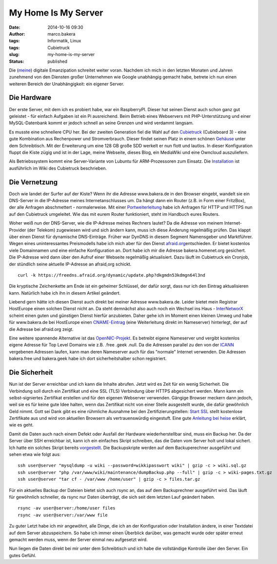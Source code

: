 My Home Is My Server
####################
:date: 2014-10-16 09:30
:author: marco.bakera
:tags: Informatik, Linux
:tags: Cubietruck
:slug: my-home-is-my-server
:status: published

|server20|

Die (`meine <http://www.bakera.de/wp/2013/05/digitale-emanzipation/>`__)
digitale Emanzipation schreitet weiter voran. Nachdem ich mich in den
letzten Monaten und Jahren zunehmend von den Diensten großer Unternehmen
wie Google unabhängig gemacht habe, betrete ich nun einen weiteren
Bereich der Unabhängigkeit: ein eigener Server.

Die Hardware
------------

Der erste Server, mit dem ich es probiert habe, war ein RaspberryPI.
Dieser hat seinen Dienst auch schon ganz gut geleistet - für einfach
Aufgaben ist ein Pi ausreichend. Beim Betrieb eines Webservers mit
PHP-Unterstützung und einer MySQL-Datenbank kommt er jedoch schnell an
seine Grenzen und wird verdammt langsam.

Es musste eine schnellere CPU her. Bei der zweiten Generation fiel die
Wahl auf den `Cubietruck <http://cubieboard.org/>`__ (Cubieboard 3) -
eine gute Kombination aus Rechenpower und Stromverbrauch. Dieser findet
seinen Platz in einem schönen
`Gehäuse <http://cubieboard.org/2014/02/27/ewell-has-come-minipc-not-be-far-behind/>`__
unter dem Schreibtisch. Mit der Erweiterung um eine 128 GB große SDD
werkelt er nun flott und lautlos. In dieser Konfiguration fluppt die
Kiste zügig und ist in der Lage, meine Webseite, dieses Blog, ein
MediaWiki und eine Owncloud auszuliefern.

Als Betriebssystem kommt eine Server-Variante von Lubuntu für
ARM-Prozessoren zum Einsatz. Die
`Installation <http://docs.cubieboard.org/tutorials/cubietruck/start#installation>`__
ist ausführlich im Wiki des Cubietruck beschrieben.

Die Vernetzung
--------------

Doch wie landet der Surfer auf der Kiste? Wenn ihr die Adresse
www.bakera.de in den Browser eingebt, wandelt sie ein DNS-Server in die
IP-Adresse meines Internetanschlusses um. Da hängt dann ein Router (z.B.
in Form einer FritzBox), der alle Anfragen abschmettert - normalerweise.
Mit einer
`Portweiterleitung <https://de.wikipedia.org/wiki/Portweiterleitung>`__
habe ich Anfragen für HTTP und HTTPS nun auf den Cubietruck umgeleitet.
Wie das mit eurem Router funktioniert, steht im Handbuch eures Routers.

Woher weiß nun der DNS-Server, wie die IP-Adresse meines Rechners
lautet? Da die Adresse von meinem Internet-Provider (der Telekom)
zugewiesen wird und sich ändern kann, muss ich diese Änderung regelmäßig
prüfen. Das klappt über einen Dienst für dynamische DNS-Einträge. Früher
war DynDNS in diesem Segment Namensgeber und Marktführer. Wegen eines
uninteressantes Preismodells habe ich mich aber für den Dienst
`afraid.org <http://www.afraid.org>`__\ entschieden. Er bietet kostenlos
viele Domainnamen und eine einfache Konfiguration an. Dort habe ich mir
die Adresse bakera.homenet.org gesichert. Die IP-Adresse wird dann über
den Aufruf einer Webseite regelmäßig aktualisiert. Dazu läuft im
Cubietruck ein Cronjob, der stündlich seine aktuelle IP-Adresse an
afraid,org schickt.

::

    curl -k https://freedns.afraid.org/dynamic/update.php?dkgmdn53kdmgn64l3nd

Die kryptische Zeichenkette am Ende ist ein geheimer Schlüssel, der
dafür sorgt, dass nur ich den Eintrag aktualisieren kann. Natürlich habe
ich ihn in diesem Artikel geändert.

Liebend gern hätte ich diesen Dienst auch direkt bei meiner Adresse
www.bakera.de. Leider bietet mein Registrar HostEurope einen solchen
Dienst nicht an. Da steht demnächst also auch noch ein Wechsel ins Haus
- `InterNetworX <http://www.inwx.com/>`__ scheint einen guten und
günstigen Dienst hierfür anzubieten. Daher gehe ich im Moment einen
kleinen Umweg und habe für www.bakera.de bei HostEurope einen
`CNAME-Eintrag <https://de.wikipedia.org/wiki/CNAME_Resource_Record>`__
(eine Weiterleitung direkt im Nameserver) hinterlegt, der auf die
Adresse bei afraid.org zeigt.

Eine weitere spannende Alternative ist das
`OpenNIC-Projekt <http://www.opennicproject.org/>`__. Es betreibt eigene
Nameserver und vergibt kostenlos eigene Adresse für Top Level Domains
wie z.B. .free .geek .null. Da die Adressen parallel zu den von der
`ICANN <https://de.wikipedia.org/wiki/Internet_Corporation_for_Assigned_Names_and_Numbers>`__
vergebenen Adressen laufen, kann man deren Nameserver auch für das
"normale" Internet verwenden. Die Adressen bakera.free und bakera.geek
habe ich dort sicherheitshalber schon registriert.

Die Sicherheit
--------------

Nun ist der Server erreichbar und ich kann die Inhalte abrufen. Jetzt
wird es Zeit für ein wenig Sicherheit. Die Verbindung soll durch ein
Zertifikat und eine SSL (TLS) Verbindung über HTTPS abgesichert werden.
Mann kann ein selbst-signiertes Zertifikat erstellen und für den eigenen
Webserver verwenden. Gängige Browser meckern dann jedoch, weil sie es
für keine gute Idee halten, wenn das Zertifikat nicht von einer Stelle
ausgestellt wurde, die dafür gewöhnlich Geld nimmt. Gott sei Dank gibt
es eine rühmliche Ausnahme bei den Zertifizierungstellen: `Start
SSL <https://www.startssl.com/>`__ stellt kostenlose Zertifikate aus und
wird von aktuellen Browsern als vertrauenswürdig eingestuft. Eine gute
`Anleitung bei
heise <http://www.heise.de/security/artikel/SSL-fuer-lau-880221.html>`__
erklärt, wie es geht.

Damit die Daten auch nach einem Defekt oder Ausfall der Hardware
wiederherstellbar sind, muss ein Backup her. Da der Server über SSH
erreichbar ist, kann ich ein einfaches Skript schreiben, das die Daten
vom Server holt und lokal sichert. Ich hatte ein solches Skript bereits
`vorgestellt <http://www.bakera.de/wp/2014/09/backup-ueber-ssh-und-eine-pipe/>`__.
Die Backupskripte werden auf dem Backuperechner ausgeführt und sehen
etwa wie folgt aus:

::

    ssh user@server "mysqldump -u wiki --password=wikkipasswort wiki" | gzip -c > wiki.sql.gz
    ssh user@server "php /var/www/wiki/maintenance/dumpBackup.php --full" | gzip -c > wiki-pages.txt.gz
    ssh user@server "tar cf - /var/www /home/user" | gzip -c > files.tar.gz

Für ein aktuelles Backup der Dateien bietet sich auch rsync an, das auf
dem Backuprechner ausgeführt wird. Das läuft für gewöhnlich schneller,
da rsync nur Daten überträgt, die sich seit dem letzten Lauf geändert
haben.

::

    rsync -av user@server:/home/user files
    rsync -av user@server:/var/www file

Zu guter Letzt habe ich mir angewöhnt, alle Dinge, die ich an der
Konfiguration oder Installation ändere, in einer Textdatei auf dem
Server abzuspeichern. So habe ich immer einen Überblick darüber, was
gemacht wurde oder später erneut gemacht werden muss, wenn der Server
einmal neu aufgesetzt wird.

Nun liegen die Daten direkt bei mir unter dem Schreibtisch und ich habe
die vollständige Kontrolle über den Server. Ein gutes Gefühl.

.. |server20| image:: http://www.bakera.de/wp/wp-content/uploads/2014/10/server20.png
   :class: alignright size-full wp-image-1455
   :width: 128px
   :height: 128px
